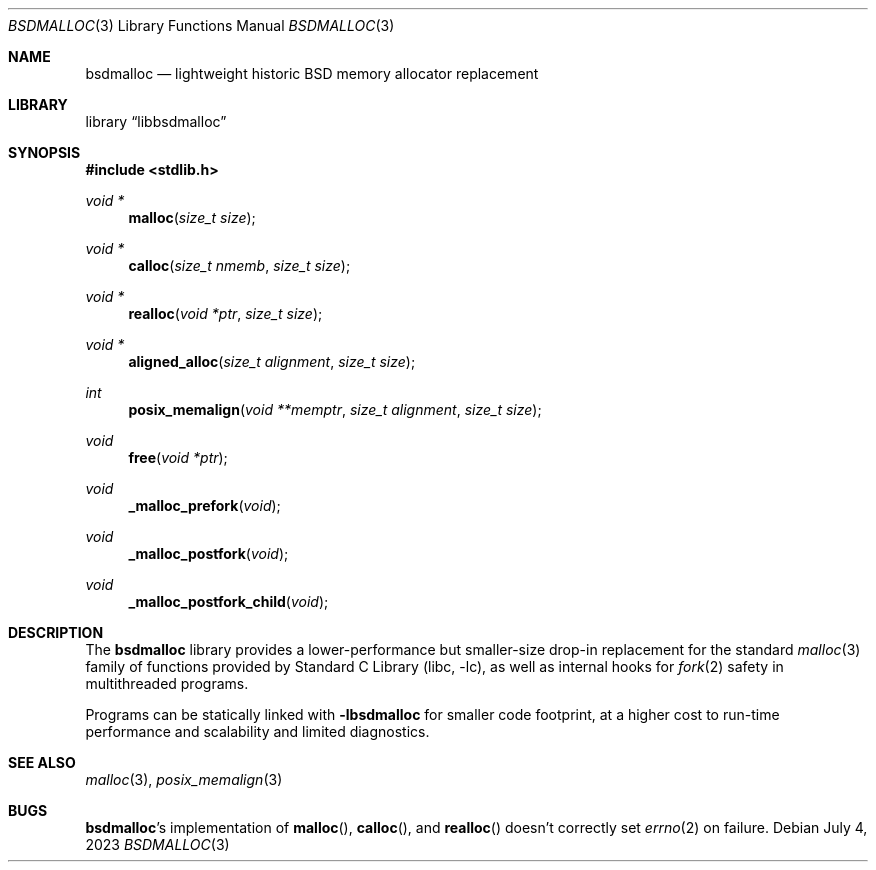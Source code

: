 .\"	$NetBSD: bsdmalloc.3,v 1.3 2023/07/06 01:32:52 uwe Exp $
.\"
.\" Copyright (c) 2023 The NetBSD Foundation, Inc.
.\" All rights reserved.
.\"
.\" Redistribution and use in source and binary forms, with or without
.\" modification, are permitted provided that the following conditions
.\" are met:
.\" 1. Redistributions of source code must retain the above copyright
.\"    notice, this list of conditions and the following disclaimer.
.\" 2. Redistributions in binary form must reproduce the above copyright
.\"    notice, this list of conditions and the following disclaimer in the
.\"    documentation and/or other materials provided with the distribution.
.\"
.\" THIS SOFTWARE IS PROVIDED BY THE NETBSD FOUNDATION, INC. AND CONTRIBUTORS
.\" ``AS IS'' AND ANY EXPRESS OR IMPLIED WARRANTIES, INCLUDING, BUT NOT LIMITED
.\" TO, THE IMPLIED WARRANTIES OF MERCHANTABILITY AND FITNESS FOR A PARTICULAR
.\" PURPOSE ARE DISCLAIMED.  IN NO EVENT SHALL THE FOUNDATION OR CONTRIBUTORS
.\" BE LIABLE FOR ANY DIRECT, INDIRECT, INCIDENTAL, SPECIAL, EXEMPLARY, OR
.\" CONSEQUENTIAL DAMAGES (INCLUDING, BUT NOT LIMITED TO, PROCUREMENT OF
.\" SUBSTITUTE GOODS OR SERVICES; LOSS OF USE, DATA, OR PROFITS; OR BUSINESS
.\" INTERRUPTION) HOWEVER CAUSED AND ON ANY THEORY OF LIABILITY, WHETHER IN
.\" CONTRACT, STRICT LIABILITY, OR TORT (INCLUDING NEGLIGENCE OR OTHERWISE)
.\" ARISING IN ANY WAY OUT OF THE USE OF THIS SOFTWARE, EVEN IF ADVISED OF THE
.\" POSSIBILITY OF SUCH DAMAGE.
.\"
.Dd July 4, 2023
.Dt BSDMALLOC 3
.Os
.Sh NAME
.Nm bsdmalloc
.Nd lightweight historic BSD memory allocator replacement
.Sh LIBRARY
.Lb libbsdmalloc
.Sh SYNOPSIS
.In stdlib.h
.Ft void *
.Fn malloc "size_t size"
.Ft void *
.Fn calloc "size_t nmemb" "size_t size"
.Ft void *
.Fn realloc "void *ptr" "size_t size"
.Ft void *
.Fn aligned_alloc "size_t alignment" "size_t size"
.Ft int
.Fn posix_memalign "void **memptr" "size_t alignment" "size_t size"
.Ft void
.Fn free "void *ptr"
.Ft void
.Fn _malloc_prefork "void"
.Ft void
.Fn _malloc_postfork "void"
.Ft void
.Fn _malloc_postfork_child "void"
.\"""""""""""""""""""""""""""""""""""""""""""""""""""""""""""""""""""""""""""""
.Sh DESCRIPTION
The
.Nm
library provides a lower-performance but smaller-size drop-in
replacement for the standard
.Xr malloc 3
family of functions provided by
.Lb libc ,
as well as internal hooks for
.Xr fork 2
safety in multithreaded programs.
.Pp
Programs can be statically linked with
.Li -lbsdmalloc
for smaller code footprint, at a higher cost to run-time performance
and scalability and limited diagnostics.
.\"""""""""""""""""""""""""""""""""""""""""""""""""""""""""""""""""""""""""""""
.Sh SEE ALSO
.Xr malloc 3 ,
.Xr posix_memalign 3
.\"""""""""""""""""""""""""""""""""""""""""""""""""""""""""""""""""""""""""""""
.Sh BUGS
.Nm Ns No 's
implementation of
.Fn malloc ,
.Fn calloc ,
and
.Fn realloc
doesn't correctly set
.Xr errno 2
on failure.
